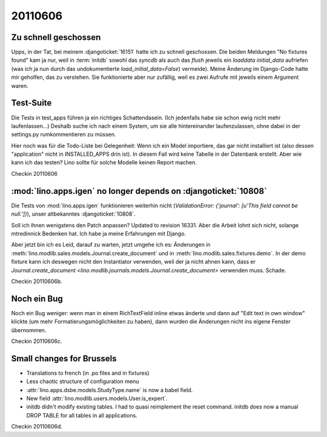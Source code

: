 20110606
========

Zu schnell geschossen
---------------------

Upps, in der Tat, bei meinem :djangoticket:`16151` 
hatte ich zu schnell geschossen. 
Die beiden Meldungen "No fixtures found" kam ja nur,
weil in :term:`initdb` sowohl das `syncdb` als auch das `flush` 
jeweils ein `loaddata initial_data` aufriefen (was ich ja nun durch das undokumentierte `load_initial_data=False`) vermeide).
Meine Änderung im Django-Code hatte mir geholfen, 
das zu verstehen. Sie funktionierte aber nur zufällig, 
weil es zwei Aufrufe mit jeweils einem Argument waren.

Test-Suite
----------

Die Tests in test_apps führen ja ein richtiges Schattendasein. 
(Ich jedenfalls habe sie schon ewig nicht mehr laufenlassen...)
Deshalb suche ich nach einem System, um sie alle hintereinander 
laufenzulassen, ohne dabei in der settings.py rumkommentieren 
zu müssen. 

Hier noch was für die Todo-Liste bei Gelegenheit:
Wenn ich ein Model importiere, das gar nicht installiert ist
(also dessen "application" nicht in INSTALLED_APPS drin ist). 
In diesem Fall wird keine Tabelle in der Datenbank erstellt.
Aber wie kann ich das testen?
Lino sollte für solche Modelle keinen Report machen.

Checkin 20110606

:mod:`lino.apps.igen` no longer depends on :djangoticket:`10808`
----------------------------------------------------------------

Die Tests von :mod:`lino.apps.igen` funktionieren weiterhin nicht
(`ValidationError: {'journal': [u'This field cannot be null.']}`), 
unser altbekanntes :djangoticket:`10808`.

Soll ich ihnen wenigstens den Patch anpassen? 
Updated to revision 16331.
Aber die Arbeit lohnt sich nicht, 
solange mtredinnick Bedenken hat.
Ich habe ja meine Erfahrungen mit Django.

Aber jetzt bin ich es Leid, darauf zu warten, jetzt umgehe ich es:
Änderungen in 
:meth:`lino.modlib.sales.models.Journal.create_document`
und in 
:meth:`lino.modlib.sales.fixtures.demo`.
In der demo fixture kann ich deswegen nicht den Instantiator 
verwenden, weil der ja nicht ahnen kann, dass er 
`Journal.create_document <lino.modlib.journals.models.Journal.create_document>`
verwenden muss. Schade.

Checkin 20110606b.

Noch ein Bug
------------

Noch ein Bug weniger: 
wenn man in einem RichTextField inline etwas änderte und 
dann auf "Edit text in own window" klickte (um mehr 
Formatierungsmöglichkeiten zu haben), dann wurden die Änderungen 
nicht ins eigene Fenster übernommen. 

Checkin 20110606c.

Small changes for Brussels
--------------------------

- Translations to french (in .po files and in fixtures)
- Less chaotic structure of configuration menu
- :attr:`lino.apps.dsbe.models.StudyType.name` is now a babel field.
- New field :attr:`lino.modlib.users.models.User.is_expert`.
- initdb didn't modify existing tables. I had to quasi reimplement the reset command. 
  initdb does now a manual DROP TABLE for all tables in all applications.
  
Checkin 20110606d.
  